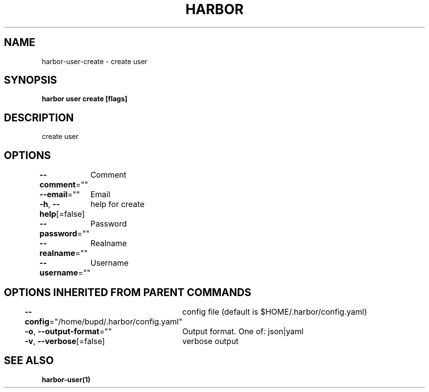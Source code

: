 .nh
.TH "HARBOR" "1" "Jul 2024" "Habor Community" "Harbor User Mannuals"

.SH NAME
.PP
harbor-user-create - create user


.SH SYNOPSIS
.PP
\fBharbor user create [flags]\fP


.SH DESCRIPTION
.PP
create user


.SH OPTIONS
.PP
\fB--comment\fP=""
	Comment

.PP
\fB--email\fP=""
	Email

.PP
\fB-h\fP, \fB--help\fP[=false]
	help for create

.PP
\fB--password\fP=""
	Password

.PP
\fB--realname\fP=""
	Realname

.PP
\fB--username\fP=""
	Username


.SH OPTIONS INHERITED FROM PARENT COMMANDS
.PP
\fB--config\fP="/home/bupd/.harbor/config.yaml"
	config file (default is $HOME/.harbor/config.yaml)

.PP
\fB-o\fP, \fB--output-format\fP=""
	Output format. One of: json|yaml

.PP
\fB-v\fP, \fB--verbose\fP[=false]
	verbose output


.SH SEE ALSO
.PP
\fBharbor-user(1)\fP
